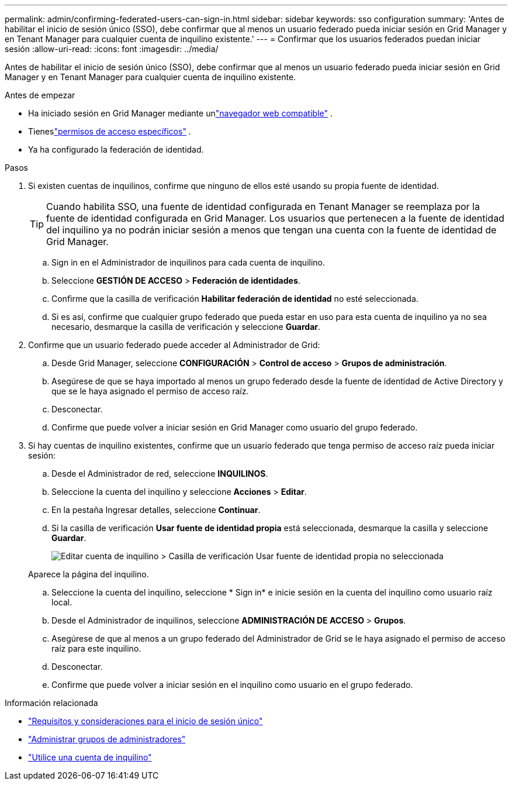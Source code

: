 ---
permalink: admin/confirming-federated-users-can-sign-in.html 
sidebar: sidebar 
keywords: sso configuration 
summary: 'Antes de habilitar el inicio de sesión único (SSO), debe confirmar que al menos un usuario federado pueda iniciar sesión en Grid Manager y en Tenant Manager para cualquier cuenta de inquilino existente.' 
---
= Confirmar que los usuarios federados puedan iniciar sesión
:allow-uri-read: 
:icons: font
:imagesdir: ../media/


[role="lead"]
Antes de habilitar el inicio de sesión único (SSO), debe confirmar que al menos un usuario federado pueda iniciar sesión en Grid Manager y en Tenant Manager para cualquier cuenta de inquilino existente.

.Antes de empezar
* Ha iniciado sesión en Grid Manager mediante unlink:../admin/web-browser-requirements.html["navegador web compatible"] .
* Tieneslink:admin-group-permissions.html["permisos de acceso específicos"] .
* Ya ha configurado la federación de identidad.


.Pasos
. Si existen cuentas de inquilinos, confirme que ninguno de ellos esté usando su propia fuente de identidad.
+

TIP: Cuando habilita SSO, una fuente de identidad configurada en Tenant Manager se reemplaza por la fuente de identidad configurada en Grid Manager.  Los usuarios que pertenecen a la fuente de identidad del inquilino ya no podrán iniciar sesión a menos que tengan una cuenta con la fuente de identidad de Grid Manager.

+
.. Sign in en el Administrador de inquilinos para cada cuenta de inquilino.
.. Seleccione *GESTIÓN DE ACCESO* > *Federación de identidades*.
.. Confirme que la casilla de verificación *Habilitar federación de identidad* no esté seleccionada.
.. Si es así, confirme que cualquier grupo federado que pueda estar en uso para esta cuenta de inquilino ya no sea necesario, desmarque la casilla de verificación y seleccione *Guardar*.


. Confirme que un usuario federado puede acceder al Administrador de Grid:
+
.. Desde Grid Manager, seleccione *CONFIGURACIÓN* > *Control de acceso* > *Grupos de administración*.
.. Asegúrese de que se haya importado al menos un grupo federado desde la fuente de identidad de Active Directory y que se le haya asignado el permiso de acceso raíz.
.. Desconectar.
.. Confirme que puede volver a iniciar sesión en Grid Manager como usuario del grupo federado.


. Si hay cuentas de inquilino existentes, confirme que un usuario federado que tenga permiso de acceso raíz pueda iniciar sesión:
+
.. Desde el Administrador de red, seleccione *INQUILINOS*.
.. Seleccione la cuenta del inquilino y seleccione *Acciones* > *Editar*.
.. En la pestaña Ingresar detalles, seleccione *Continuar*.
.. Si la casilla de verificación *Usar fuente de identidad propia* está seleccionada, desmarque la casilla y seleccione *Guardar*.
+
image::../media/sso_uses_own_identity_source_for_tenant.png[Editar cuenta de inquilino > Casilla de verificación Usar fuente de identidad propia no seleccionada]

+
Aparece la página del inquilino.

.. Seleccione la cuenta del inquilino, seleccione * Sign in* e inicie sesión en la cuenta del inquilino como usuario raíz local.
.. Desde el Administrador de inquilinos, seleccione *ADMINISTRACIÓN DE ACCESO* > *Grupos*.
.. Asegúrese de que al menos a un grupo federado del Administrador de Grid se le haya asignado el permiso de acceso raíz para este inquilino.
.. Desconectar.
.. Confirme que puede volver a iniciar sesión en el inquilino como usuario en el grupo federado.




.Información relacionada
* link:requirements-for-sso.html["Requisitos y consideraciones para el inicio de sesión único"]
* link:managing-admin-groups.html["Administrar grupos de administradores"]
* link:../tenant/index.html["Utilice una cuenta de inquilino"]

